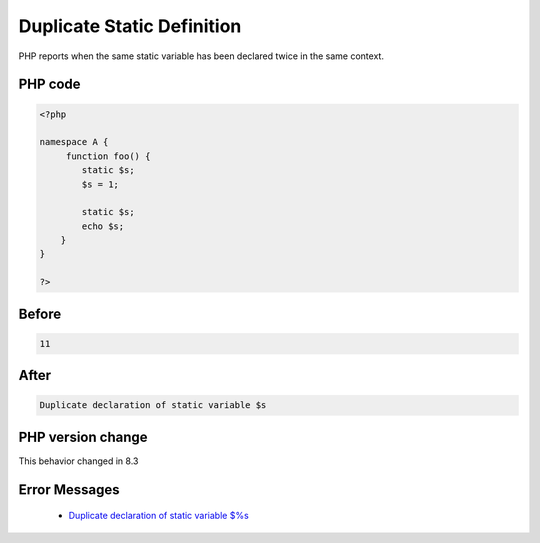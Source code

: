 .. _`duplicate-static-definition`:

Duplicate Static Definition
===========================
.. meta::
	:description:
		Duplicate Static Definition: PHP reports when the same static variable has been declared twice in the same context.
	:twitter:card: summary_large_image
	:twitter:site: @exakat
	:twitter:title: Duplicate Static Definition
	:twitter:description: Duplicate Static Definition: PHP reports when the same static variable has been declared twice in the same context
	:twitter:creator: @exakat
	:twitter:image:src: https://php-changed-behaviors.readthedocs.io/en/latest/_static/logo.png
	:og:image: https://php-changed-behaviors.readthedocs.io/en/latest/_static/logo.png
	:og:title: Duplicate Static Definition
	:og:type: article
	:og:description: PHP reports when the same static variable has been declared twice in the same context
	:og:url: https://php-tips.readthedocs.io/en/latest/tips/duplicateStaticDefinition.html
	:og:locale: en

PHP reports when the same static variable has been declared twice in the same context.

PHP code
________
.. code-block:: php

   <?php
   
   namespace A { 
   	function foo() {
           static $s;
           $s = 1;
   
           static $s;
           echo $s;
       }
   }
   
   ?>

Before
______
.. code-block:: output

   11

After
______
.. code-block:: output

   Duplicate declaration of static variable $s


PHP version change
__________________
This behavior changed in 8.3


Error Messages
______________

  + `Duplicate declaration of static variable $%s <https://php-errors.readthedocs.io/en/latest/messages/duplicate-declaration-of-static-variable-%24%25s.html>`_



